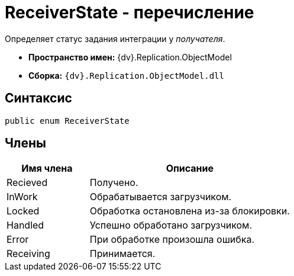 = ReceiverState - перечисление

Определяет статус задания интеграции у _получателя_.

* *Пространство имен:* {dv}.Replication.ObjectModel
* *Сборка:* `{dv}.Replication.ObjectModel.dll`

== Синтаксис

[source,pre,codeblock,language-csharp]
----
public enum ReceiverState
----

== Члены

[cols="29%,71%",options="header"]
|===
|Имя члена |Описание
|Recieved |Получено.
|InWork |Обрабатывается загрузчиком.
|Locked |Обработка остановлена из-за блокировки.
|Handled |Успешно обработано загрузчиком.
|Error |При обработке произошла ошибка.
|Receiving |Принимается.
|===
